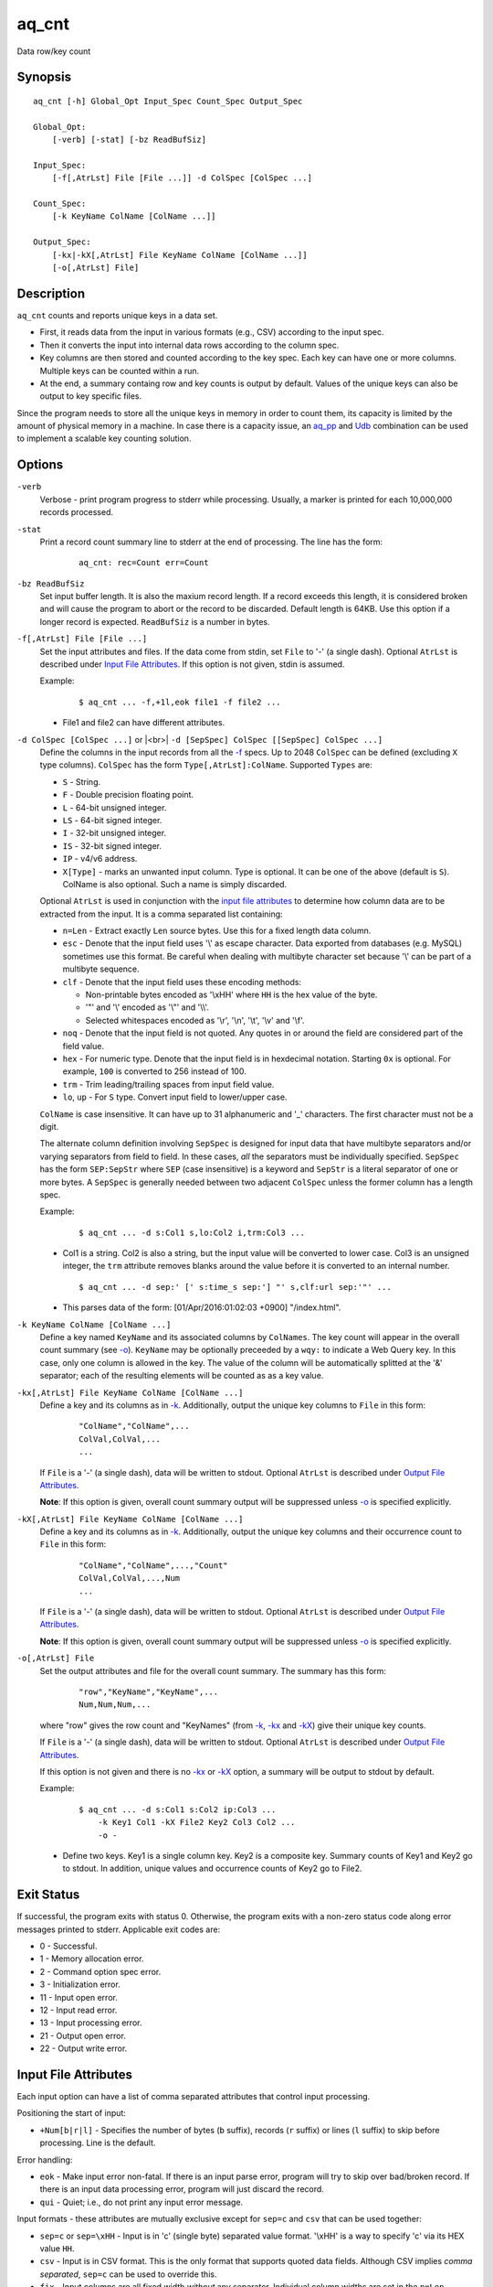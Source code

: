 .. |<br>| raw:: html

   <br>

======
aq_cnt
======

Data row/key count


Synopsis
========

::

  aq_cnt [-h] Global_Opt Input_Spec Count_Spec Output_Spec

  Global_Opt:
      [-verb] [-stat] [-bz ReadBufSiz]

  Input_Spec:
      [-f[,AtrLst] File [File ...]] -d ColSpec [ColSpec ...]

  Count_Spec:
      [-k KeyName ColName [ColName ...]]

  Output_Spec:
      [-kx|-kX[,AtrLst] File KeyName ColName [ColName ...]]
      [-o[,AtrLst] File]


Description
===========

``aq_cnt`` counts and reports unique keys in a data set.

* First, it reads data from the input in various formats (e.g., CSV)
  according to the input spec.
* Then it converts the input into internal data rows
  according to the column spec.
* Key columns are then stored and counted according to the key spec.
  Each key can have one or more columns.
  Multiple keys can be counted within a run.
* At the end, a summary containg row and key counts is output by default.
  Values of the unique keys can also be output to key specific files.

Since the program needs to store all the unique keys in memory in order to
count them, its capacity is limited by the amount of physical memory in a
machine.
In case there is a capacity issue, an `aq_pp <aq_pp.html>`_ and `Udb <udbd.html>`_ combination can
be used to implement a scalable key counting solution.


Options
=======

.. _`-verb`:

``-verb``
  Verbose - print program progress to stderr while processing.
  Usually, a marker is printed for each 10,000,000 records processed.


.. _`-stat`:

``-stat``
  Print a record count summary line to stderr at the end of processing.
  The line has the form:

   ::

    aq_cnt: rec=Count err=Count


.. _`-bz`:

``-bz ReadBufSiz``
  Set input buffer length.
  It is also the maxium record length. If a record exceeds this length, it is
  considered broken and will cause the program to abort or the record to be
  discarded.
  Default length is 64KB. Use this option if a longer record is expected.
  ``ReadBufSiz`` is a number in bytes.


.. _`-f`:

``-f[,AtrLst] File [File ...]``
  Set the input attributes and files.
  If the data come from stdin, set ``File`` to '-' (a single dash).
  Optional ``AtrLst`` is described under `Input File Attributes`_.
  If this option is not given, stdin is assumed.

  Example:

   ::

    $ aq_cnt ... -f,+1l,eok file1 -f file2 ...

  * File1 and file2 can have different attributes.


.. _`-d`:

``-d ColSpec [ColSpec ...]`` or |<br>| ``-d [SepSpec] ColSpec [[SepSpec] ColSpec ...]``
  Define the columns in the input records from all the `-f`_ specs.
  Up to 2048 ``ColSpec`` can be defined (excluding ``X`` type columns).
  ``ColSpec`` has the form ``Type[,AtrLst]:ColName``.
  Supported ``Types`` are:

  * ``S`` - String.
  * ``F`` - Double precision floating point.
  * ``L`` - 64-bit unsigned integer.
  * ``LS`` - 64-bit signed integer.
  * ``I`` - 32-bit unsigned integer.
  * ``IS`` - 32-bit signed integer.
  * ``IP`` - v4/v6 address.
  * ``X[Type]`` - marks an unwanted input column.
    Type is optional. It can be one of the above (default is ``S``).
    ColName is also optional. Such a name is simply discarded.

  Optional ``AtrLst`` is used in conjunction with the `input file attributes`_
  to determine how column data are to be extracted from the input.
  It is a comma separated list containing:

  * ``n=Len`` - Extract exactly ``Len`` source bytes. Use this for a fixed
    length data column.
  * ``esc`` - Denote that the input field uses '\\' as escape character. Data
    exported from databases (e.g. MySQL) sometimes use this format. Be careful
    when dealing with multibyte character set because '\\' can be part of a
    multibyte sequence.
  * ``clf`` - Denote that the input field uses these encoding methods:

    * Non-printable bytes encoded as '\\xHH' where ``HH`` is the hex value of
      the byte.
    * '"' and '\\' encoded as '\\"' and '\\\\'.
    * Selected whitespaces encoded as '\\r', '\\n', '\\t', '\\v' and '\\f'.

  * ``noq`` - Denote that the input field is not quoted. Any quotes in or around
    the field are considered part of the field value.
  * ``hex`` - For numeric type. Denote that the input field is in hexdecimal
    notation. Starting ``0x`` is optional. For example, ``100`` is
    converted to 256 instead of 100.
  * ``trm`` - Trim leading/trailing spaces from input field value.
  * ``lo``, ``up`` - For ``S`` type. Convert input field to lower/upper case.

  ``ColName`` is case insensitive. It can have up to 31 alphanumeric and '_'
  characters. The first character must not be a digit.

  The alternate column definition involving ``SepSpec`` is designed for
  input data that have multibyte separators and/or varying separators from
  field to field. In these cases, *all* the separators must be individually
  specified. ``SepSpec`` has the form ``SEP:SepStr`` where ``SEP``
  (case insensitive) is a keyword and ``SepStr`` is a literal separator of one
  or more bytes. A ``SepSpec`` is generally needed between two adjacent
  ``ColSpec`` unless the former column has a length spec.

  Example:

   ::

    $ aq_cnt ... -d s:Col1 s,lo:Col2 i,trm:Col3 ...

  * Col1 is a string. Col2 is also a string, but the input value will be
    converted to lower case. Col3 is an unsigned integer, the ``trm``
    attribute removes blanks around the value before it is converted to
    an internal number.

   ::

    $ aq_cnt ... -d sep:' [' s:time_s sep:'] "' s,clf:url sep:'"' ...

  * This parses data of the form: [01/Apr/2016:01:02:03 +0900] "/index.html".


.. _`-k`:

``-k KeyName ColName [ColName ...]``
  Define a key named ``KeyName`` and its associated columns by ``ColNames``.
  The key count will appear in the overall count summary (see `-o`_).
  ``KeyName`` may be optionally preceeded by a ``wqy:`` to indicate a
  Web Query key.  In this case, only one column is allowed in the key.
  The value of the column will be automatically splitted at the '&'
  separator; each of the resulting elements will be counted as as a key
  value.


.. _`-kx`:

``-kx[,AtrLst] File KeyName ColName [ColName ...]``
  Define a key and its columns as in `-k`_.
  Additionally, output the unique key columns
  to ``File`` in this form:

   ::

    "ColName","ColName",...
    ColVal,ColVal,...
    ...

  If ``File`` is a '-' (a single dash), data will be written to stdout.
  Optional ``AtrLst`` is described under `Output File Attributes`_.

  **Note**: If this option is given, overall count summary output will be
  suppressed unless `-o`_ is specified explicitly.


``-kX[,AtrLst] File KeyName ColName [ColName ...]``
  Define a key and its columns as in `-k`_.
  Additionally, output the unique key columns and their occurrence count
  to ``File`` in this form:

   ::

    "ColName","ColName",...,"Count"
    ColVal,ColVal,...,Num
    ...

  If ``File`` is a '-' (a single dash), data will be written to stdout.
  Optional ``AtrLst`` is described under `Output File Attributes`_.

  **Note**: If this option is given, overall count summary output will be
  suppressed unless `-o`_ is specified explicitly.


.. _`-o`:

``-o[,AtrLst] File``
  Set the output attributes and file for the overall count summary.
  The summary has this form:

   ::

    "row","KeyName","KeyName",...
    Num,Num,Num,...

  where "row" gives the row count and "KeyNames"
  (from `-k`_, `-kx`_ and `-kX`_) give their unique key counts.

  If ``File`` is a '-' (a single dash), data will be written to stdout.
  Optional ``AtrLst`` is described under `Output File Attributes`_.

  If this option is not given and there is no `-kx`_ or `-kX`_ option,
  a summary will be output to stdout by default.

  Example:

   ::

    $ aq_cnt ... -d s:Col1 s:Col2 ip:Col3 ...
        -k Key1 Col1 -kX File2 Key2 Col3 Col2 ...
        -o -

  * Define two keys. Key1 is a single column key. Key2 is a composite key.
    Summary counts of Key1 and Key2 go to stdout.
    In addition, unique values and occurrence counts of Key2 go to File2.


Exit Status
===========

If successful, the program exits with status 0. Otherwise, the program exits
with a non-zero status code along error messages printed to stderr.
Applicable exit codes are:

* 0 - Successful.
* 1 - Memory allocation error.
* 2 - Command option spec error.
* 3 - Initialization error.
* 11 - Input open error.
* 12 - Input read error.
* 13 - Input processing error.
* 21 - Output open error.
* 22 - Output write error.


Input File Attributes
=====================

Each input option can have a list of comma separated attributes that control
input processing.

Positioning the start of input:

* ``+Num[b|r|l]`` - Specifies the number of bytes (``b`` suffix), records (``r``
  suffix) or lines (``l`` suffix) to skip before processing.
  Line is the default.

Error handling:

* ``eok`` - Make input error non-fatal. If there is an input parse error,
  program will try to skip over bad/broken record. If there is an input data
  processing error, program will just discard the record.
* ``qui`` - Quiet; i.e., do not print any input error message.

Input formats  - these attributes are mutually exclusive except for
``sep=c`` and ``csv`` that can be used together:

* ``sep=c`` or ``sep=\xHH`` - Input is in 'c' (single byte) separated value
  format. '\\xHH' is a way to specify 'c' via its HEX value ``HH``.
* ``csv`` - Input is in CSV format. This is the only format that supports
  quoted data fields. Although CSV implies *comma separated*,
  ``sep=c`` can be used to override this.
* ``fix`` - Input columns are all fixed width *without* any separator.
  Individual column widths are set in the ``n=Len``
  `column spec attribute <-d_>`_.
* ``tab`` - Input is in HTML table format. Columns must be enclosed in
  "``<td>data</td>``" or "``<td ...>data</td>``" and rows must be terminated
  by a "``</tr>``".
* ``bin`` - Input is in aq_tool's internal binary format.

These are used in conjunction with the `column spec attributes <-d_>`_:

* ``esc`` - '\\' is an escape character in input fields.
* ``noq`` - No quotes around fields in ``csv`` format.

If no input format attribute is given, ``csv`` is assumed.


Output File Attributes
======================

Each output option can have a list of comma separated attributes:

* ``notitle`` - Suppress the column name label row from the output.
  A label row is normally included by default.
* ``app`` - When outputting to a file, append to it instead of overwriting.
* ``sep=c`` or ``sep=\xHH`` - Output in 'c' (single byte) separated value
  format. '\\xHH' is a way to specify 'c' via its HEX value ``HH``.
* ``csv`` - Output in CSV format. Strings will be quoted. The default
  separator is comma, but ``sep=c`` can be used to override this.
* ``bin`` - Output in aq_tool's internal binary format.
* ``esc`` - Use '\\' to escape the field separator, '"' and '\\' (non binary).
* ``noq`` - Do not quote string fields in ``csv`` format.
* ``fmt_g`` - Use "%g" as print format for ``F`` type columns. Only use this
  to aid data inspection (e.g., during integrity check or debugging).

If no output format attribute is given, ``csv`` is assumed.


See Also
========

* `aq_pp <aq_pp.html>`_ - Record preprocessor
* `udbd <udbd.html>`_ - Udb server
* `aq_udb <aq_udb.html>`_ - Udb server interface

